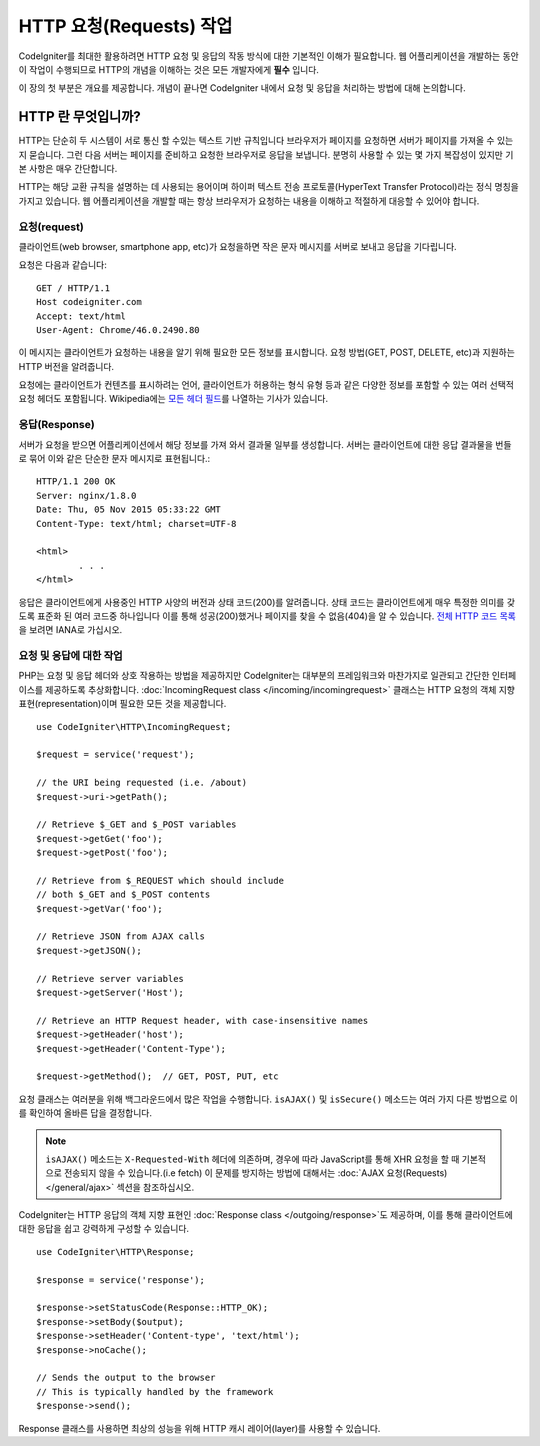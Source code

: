 ##########################
HTTP 요청(Requests) 작업 
##########################

CodeIgniter를 최대한 활용하려면 HTTP 요청 및 응답의 작동 방식에 대한 기본적인 이해가 필요합니다.
웹 어플리케이션을 개발하는 동안 이 작업이 수행되므로 HTTP의 개념을 이해하는 것은 모든 개발자에게 **필수** 입니다.


이 장의 첫 부분은 개요를 제공합니다.
개념이 끝나면 CodeIgniter 내에서 요청 및 응답을 처리하는 방법에 대해 논의합니다.

HTTP 란 무엇입니까?
=======================

HTTP는 단순히 두 시스템이 서로 통신 할 수있는 텍스트 기반 규칙입니다
브라우저가 페이지를 요청하면 서버가 페이지를 가져올 수 있는지 묻습니다.
그런 다음 서버는 페이지를 준비하고 요청한 브라우저로 응답을 보냅니다.
분명히 사용할 수 있는 몇 가지 복잡성이 있지만 기본 사항은 매우 간단합니다.

HTTP는 해당 교환 규칙을 설명하는 데 사용되는 용어이며 하이퍼 텍스트 전송 프로토콜(HyperText Transfer Protocol)라는 정식 명칭을 가지고 있습니다.
웹 어플리케이션을 개발할 때는 항상 브라우저가 요청하는 내용을 이해하고 적절하게 대응할 수 있어야 합니다.

요청(request)
----------------
클라이언트(web browser, smartphone app, etc)가 요청을하면 작은 문자 메시지를 서버로 보내고 응답을 기다립니다.

요청은 다음과 같습니다::

	GET / HTTP/1.1
	Host codeigniter.com
	Accept: text/html
	User-Agent: Chrome/46.0.2490.80

이 메시지는 클라이언트가 요청하는 내용을 알기 위해 필요한 모든 정보를 표시합니다.
요청 방법(GET, POST, DELETE, etc)과 지원하는 HTTP 버전을 알려줍니다.

요청에는 클라이언트가 컨텐츠를 표시하려는 언어, 클라이언트가 허용하는 형식 유형 등과 같은 다양한 정보를 포함할 수 있는 여러 선택적 요청 헤더도 포함됩니다.
Wikipedia에는 `모든 헤더 필드 <https://en.wikipedia.org/wiki/List_of_HTTP_header_fields>`_\ 를 나열하는 기사가 있습니다.

응답(Response)
----------------

서버가 요청을 받으면 어플리케이션에서 해당 정보를 가져 와서 결과물 일부를 생성합니다.
서버는 클라이언트에 대한 응답 결과물을 번들로 묶어 이와 같은 단순한 문자 메시지로 표현됩니다.::

	HTTP/1.1 200 OK
	Server: nginx/1.8.0
	Date: Thu, 05 Nov 2015 05:33:22 GMT
	Content-Type: text/html; charset=UTF-8

	<html>
		. . .
	</html>

응답은 클라이언트에게 사용중인 HTTP 사양의 버전과 상태 코드(200)를 알려줍니다.
상태 코드는 클라이언트에게 매우 특정한 의미를 갖도록 표준화 된 여러 코드중 하나입니다
이를 통해 성공(200)했거나 페이지를 찾을 수 없음(404)을 알 수 있습니다. `전체 HTTP 코드 목록 <https://www.iana.org/assignments/http-status-codes/http-status-codes.xhtml>`_\ 을 보려면 IANA로 가십시오.

요청 및 응답에 대한 작업
-----------------------------------

PHP는 요청 및 응답 헤더와 상호 작용하는 방법을 제공하지만 CodeIgniter는 대부분의 프레임워크와 마찬가지로 일관되고 간단한 인터페이스를 제공하도록 추상화합니다.
:doc:`IncomingRequest class </incoming/incomingrequest>` 클래스는 HTTP 요청의 객체 지향 표현(representation)이며 필요한 모든 것을 제공합니다.

::

	use CodeIgniter\HTTP\IncomingRequest;

	$request = service('request');

	// the URI being requested (i.e. /about)
	$request->uri->getPath();

	// Retrieve $_GET and $_POST variables
	$request->getGet('foo');
	$request->getPost('foo');

	// Retrieve from $_REQUEST which should include
	// both $_GET and $_POST contents
	$request->getVar('foo');

	// Retrieve JSON from AJAX calls
	$request->getJSON();

	// Retrieve server variables
	$request->getServer('Host');

	// Retrieve an HTTP Request header, with case-insensitive names
	$request->getHeader('host');
	$request->getHeader('Content-Type');

	$request->getMethod();  // GET, POST, PUT, etc

요청 클래스는 여러분을 위해 백그라운드에서 많은 작업을 수행합니다.
``isAJAX()`` 및 ``isSecure()`` 메소드는 여러 가지 다른 방법으로 이를 확인하여 올바른 답을 결정합니다.

.. note:: ``isAJAX()`` 메소드는 ``X-Requested-With`` 헤더에 의존하며, 경우에 따라 JavaScript를 통해 XHR 요청을 할 때 기본적으로 전송되지 않을 수 있습니다.(i.e fetch)
	이 문제를 방지하는 방법에 대해서는 :doc:`AJAX 요청(Requests) </general/ajax>` 섹션을 참조하십시오.

CodeIgniter는 HTTP 응답의 객체 지향 표현인 :doc:`Response class </outgoing/response>`\ 도 제공하며, 이를 통해 클라이언트에 대한 응답을 쉽고 강력하게 구성할 수 있습니다.

::

  use CodeIgniter\HTTP\Response;

  $response = service('response');

  $response->setStatusCode(Response::HTTP_OK);
  $response->setBody($output);
  $response->setHeader('Content-type', 'text/html');
  $response->noCache();

  // Sends the output to the browser
  // This is typically handled by the framework
  $response->send();

Response 클래스를 사용하면 최상의 성능을 위해 HTTP 캐시 레이어(layer)를 사용할 수 있습니다.
